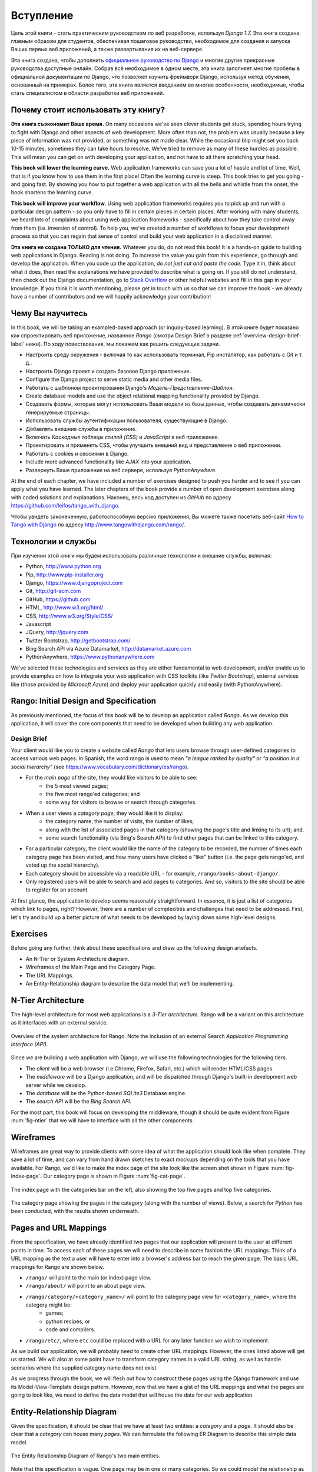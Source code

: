 .. _overview-label:

Вступление
===========
Цель этой книги - стать практическим руководством по веб разработке, используя *Django 1.7.* Эта книга создана главным образом для студентов, обеспечивая пошаговое руководство, необходимое для создания и запуска Ваших первых веб приложений, а также развертывания их на веб-сервере.

Эта книга создана, чтобы дополнить `официальное руководство по Django <https://docs.djangoproject.com/en/1.7/intro/tutorial01/>`_ и многие другие прекрасные руководства доступные онлайн. Собрав всё необходимое в одном месте, эта книга заполняет многие пробелы в официальной документации по Django, что позволяет изучить фреймворк Django, используя метод обучения, основанный на примерах. Более того, эта книга является введением во многие особенности, необходимые, чтобы стать специалистом в области разработки веб приложений.

Почему стоит использовать эту книгу?
-------------------------------------
**Эта книга съэкономит Ваше время.** On many occasions we've seen clever students get stuck, spending hours trying to fight with Django and other aspects of web development. More often than not, the problem was usually because a key piece of information was not provided, or something was not made clear. While the occasional blip might set you back 10-15 minutes, sometimes they can take hours to resolve. We've tried to remove as many of these hurdles as possible. This will mean you can get on with developing your application, and not have to sit there scratching your head.

**This book will lower the learning curve.** Web application frameworks can save you a lot of hassle and lot of time. Well, that is if you know how to use them in the first place! Often the learning curve is steep. This book tries to get you going - and going fast. By showing you how to put together a web application with all the bells and whistle from the onset, the book shortens the learning curve. 

**This book will improve your workflow.** Using web application frameworks requires you to pick up and run with a particular design pattern - so you only have to fill in certain pieces in certain places. After working with many students, we heard lots of complaints about using web application frameworks - specifically about how they take control away from them (i.e. inversion of control).  To help you, we've created a number of workflows to focus your development process so that you can regain that sense of control and build your web application in a disciplined manner.

**Эта книга не создана ТОЛЬКО для чтения.** Whatever you do, do not read this book! It is a hands-on guide to building web applications in Django. Reading is not doing. To increase the value you gain from this experience, go through and develop the application. When you code up the application, *do not just cut and paste the code.* Type it in, think about what it does, then read the explanations we have provided to describe what is going on. If you still do not understand, then check out the Django documentation, go to `Stack Overflow <http://stackoverflow.com/questions/tagged/django>`_ or other helpful websites and fill in this gap in your knowledge. If you think it is worth mentioning, please get in touch with us so that we can improve the book - we already have a number of contributors and we will happily acknowledge your contribution!

Чему Вы научитесь
-------------------
In this book, we will be taking an exampled-based approach (or inquiry-based learning). В этой книге будет показано как спроектировать веб приложение, названное *Rango* (смотри Design Brief в разделе :ref:`overview-design-brief-label` ниже). По ходу повествования, мы покажем как решить следующие задачи.

* Настроить среду окружения - включая то как использовать терминал, Pip инсталятор, как работать с Git и т. д..
* Настроить Django проект и создать базовое Django приложение.
* Configure the Django project to serve static media and other media files.
* Работать с шаблоном проектирования Django's *Модель-Представление-Шаблон*.
* Create database models and use the object relational mapping functionality provided by Django.
* Создавать формы, которые могут использовать Ваши модели из базы данных, чтобы создавать динамически генерируемые страницы.
* Использовать службы аутентификации пользователя, существующие в Django.
* Добавлять внешние службы в приложение.
* Включать *Каскадные таблицы стилей (CSS)* и *JavaScript* в веб приложение.
* Проектировать и применять CSS, чтобы улучшить внешний вид и представление о веб приложении.
* Работать с cookies и сессиями в Django.
* Include more advanced functionality like *AJAX* into your application.
* Развернуть Ваше приложение на веб сервере, используя *PythonAnywhere.*

At the end of each chapter, we have included a number of exercises designed to push you harder and to see if you can apply what you have learned. The later chapters of the book provide a number of open development exercises along with coded solutions and explanations. Наконец, весь код доступен из *GitHub* по адресу https://github.com/leifos/tango_with_django.

Чтобы увидеть законеченную, работоспособную версию приложения, Вы можете также посетить веб-сайт `How to Tango with Django <http://www.tangowithdjango.com/>`_ по адресу http://www.tangowithdjango.com/rango/.

Технологии и службы
-------------------------
При изучении этой книги мы будем использовать различные технологии и внешние службы, включая:

* Python, http://www.python.org
* Pip, http://www.pip-installer.org
* Django, https://www.djangoproject.com
* Git, http://git-scm.com 
* GitHub, https://github.com
* HTML, http://www.w3.org/html/
* CSS, http://www.w3.org/Style/CSS/
* Javascript
* JQuery, http://jquery.com
* Twitter Bootstrap, http://getbootstrap.com/
* Bing Search API via Azure Datamarket, http://datamarket.azure.com
* PythonAnywhere, https://www.pythonanywhere.com

We've selected these technologies and services as they are either fundamental to web development, and/or enable us to provide examples on how to integrate your web application with CSS toolkits (like *Twitter Bootstrap*), external services like (those provided by *Microsoft Azure*) and deploy your application quickly and easily (with PythonAnywhere).

Rango: Initial Design and Specification
---------------------------------------
As previously mentioned, the focus of this book will be to develop an application called *Rango*. As we develop this application, it will cover the core components that need to be developed when building any web application.

.. _overview-design-brief-label:

Design Brief
............
Your client would like you to create a website called *Rango* that lets users browse through user-defined categories to access various web pages. In Spanish, the word rango is used to mean *"a league ranked by quality"* or *"a position in a social hierarchy"* (see https://www.vocabulary.com/dictionary/es/rango).

* For the *main page* of the site, they would like visitors to be able to see:
	* the 5 most viewed pages;
	* the five most rango'ed categories; and
	* some way for visitors to browse or search through categories.
* When a user views a *category page*, they would like it to display:
	* the category name, the number of visits, the number of likes;
	* along with the list of associated pages in that category (showing the page's title and linking to its url); and.
	* some search functionality (via Bing's Search API) to find other pages that can be linked to this category.
* For a particular category, the client would like the name of the category to be recorded, the number of times each category page has been visited, and how many users have clicked a "like" button (i.e. the page gets rango'ed, and voted up the social hierarchy).
* Each category should be accessible via a readable URL - for example, ``/rango/books-about-django/``.
* Only registered users will be able to search and add pages to categories. And so, visitors to the site should be able to register for an account.

At first glance, the application to develop seems reasonably straightforward. In essence, it is just a list of categories which link to pages, right? However, there are a number of complexities and challenges that need to be addressed. First, let's try and build up a better picture of what needs to be developed by laying down some high-level designs.

Exercises
---------
Before going any further, think about these specifications and draw up the following design artefacts.

* An N-Tier or System Architecture diagram.
* Wireframes of the Main Page and the Category Page.
* The URL Mappings.
* An Entity-Relationship diagram to describe the data model that we'll be implementing.

N-Tier Architecture
-------------------
The high-level architecture for most web applications is a *3-Tier architecture.* Rango will be a variant on this architecture as it interfaces with an external service.

.. _fig-ntier:

.. figure:: ../images/rango-ntier-architecture.svg
	:scale: 100%
	:figclass: align-center
	
	Overview of the system architecture for Rango. Note the inclusion of an external Search *Application Programming Interface (API).*

Since we are building a web application with Django, we will use the following technologies for the following tiers.

* The *client* will be a web browser (i.e Chrome, Firefox, Safari, etc.) which will render HTML/CSS pages.
* The *middleware* will be a Django application, and will be dispatched through Django's built-in development web server while we develop.
* The *database* will be the Python-based *SQLite3* Database engine.
* The *search API* will be the *Bing Search API.*

For the most part, this book will focus on developing the middleware, though it should be quite evident from Figure :num:`fig-ntier` that we will have to interface with all the other components.

Wireframes
----------
Wireframes are great way to provide clients with some idea of what the application should look like when complete. They save a lot of time, and can vary from hand drawn sketches to exact mockups depending on the tools that you have available. For Rango, we'd like to make the index page of the site look like the screen shot shown in Figure :num:`fig-index-page`. Our category page is shown in Figure :num:`fig-cat-page`.

.. _fig-index-page:

.. figure:: ../images/ch1-rango-index.png
	:scale: 60%
	:figclass: align-center

	The index page with the categories bar on the left, also showing the top five pages and top five categories.

.. _fig-cat-page:

.. figure:: ../images/ch1-rango-cat-page.png
	:scale: 60%
	:figclass: align-center
	
	The category page showing the pages in the category (along with the number of views). Below, a search for *Python* has been conducted, with the results shown underneath.

Pages and URL Mappings
----------------------
From the specification, we have already identified two pages that our application will present to the user at different points in time. To access each of these pages we will need to describe in some fashion the URL mappings. Think of a URL mapping as the text a user will have to enter into a browser's address bar to reach the given page. The basic URL mappings for Rango are shown below.

* ``/rango/`` will point to the main (or index) page view.
* ``/rango/about/`` will point to an about page view.
* ``/rango/category/<category_name>/`` will point to the category page view for ``<category_name>``, where the category might be:
	* games;
	* python recipes; or
	* code and compilers.
* ``/rango/etc/``, where ``etc`` could be replaced with a URL for any later function we wish to implement.

As we build our application, we will probably need to create other URL mappings. However, the ones listed above will get us started. We will also at some point have to transform category names in a valid URL string, as well as handle scenarios where the supplied category name does not exist. 

As we progress through the book, we will flesh out how to construct these pages using the Django framework and use its Model-View-Template design pattern. However, now that we have a gist of the URL mappings and what the pages are going to look like, we need to define the data model that will house the data for our web application.

Entity-Relationship Diagram
---------------------------
Given the specification, it should be clear that we have at least two entities: a *category* and a *page*. It should also be clear that a *category* can house many *pages*. We can formulate the following ER Diagram to describe this simple data model.

.. _fig-rango-erd:

.. figure:: ../images/rango-erd.svg
	:scale: 100%
	:figclass: align-center

	The Entity Relationship Diagram of Rango's two main entities.

Note that this specification is vague. One page may be in one or many categories. So we could model the relationship as a many-to-many. This approach however introduces a number of complexities, so we will make the simplifying assumption that *one category contains many pages, but one page is assigned to one category.* This does not preclude that the same page can be assigned to different categories - but the page would have to be entered twice, which may not be ideal.

It's good practice to note down any working assumptions like this. You never know when they may come back to haunt you! By noting them down, this means you can communicate it with your development team and make sure that the assumption is sensible and that they are happy to proceed under such an assumption.

The resulting tables are shown below, where ``Str`` denotes a ``string`` or ``char`` field, ``Int`` denotes an ``integer`` field, ``URL`` denotes a URL field and ``FK`` denotes a Foreign Key.

.. raw:: html
	
	<style type="text/css">
		
		#ch1-tables table {
			width: 80%;
			margin: auto;
			margin: 
		}
		
		#ch1-tables table tr th {
			border-bottom: 2px solid black;
			text-align: center;
		}
		
		#ch1-tables table tr.table-header th {
			border-bottom: none;
			margin: 10px 0 10px;
			font-size: 12pt;
			font-style: italic;
		}
		
		#ch1-tables table tr td {
			text-align: center;
			border-bottom: 1px solid lightgray;
		}
		
		#ch1-tables table th.none, #ch1-tables table td.none {
			border: none;
		}
	
	</style>
	
	<div id="ch1-tables">
		<table>
			
			<tr class="table-header">
				<th colspan="2">Category Table</th>
				<th class="none">&nbsp;</th>
				<th colspan="2">Page Table</th>
			</tr>
			
			<tr>
				<th style="width: 20%;">Field</th>
				<th style="width: 20%;">Type</th>
			
				<th class="none"></th>
			
				<th style="width: 20%;">Field</th>
				<th style="width: 20%;">Type</th>
			</tr>
		
			<tr>
				<td>name</td>
				<td>Str</td>
			
				<td class="none">&nbsp;</td>
			
				<td>category</td>
				<td>FK</td>
			</tr>
			
			<tr>
				<td>views</td>
				<td>Int</td>
			
				<td class="none">&nbsp;</td>
			
				<td>title</td>
				<td>Str</td>
			</tr>
			
			<tr>
				<td>likes</td>
				<td>Int</td>
			
				<td class="none">&nbsp;</td>
			
				<td>url</td>
				<td>URL</td>
			</tr>
			
			<tr>
				<td class="none">&nbsp;</td>
				<td class="none">&nbsp;</td>
		
				<td class="none">&nbsp;</td>
		
				<td>views</td>
				<td>Int</td>
			</tr>
	
		</table>
	</div>

We will also have a ``User`` table - which we have not shown here, but shall introduce later in the book. In the following chapters will we see how to instantiate these data models in Django and how to use Django's Object Relational Mapping to connect to the database. 

Summary
-------
These high level design and specifications will serve as a useful reference point when building our web application. While we will be focusing on using specific technologies, these steps are common to most database driven web sites. It's a good idea to become familiar and comfortable with producing such specifications and designs.

If you already have Python 2.7 and Django 1.7 installed, you have a good working knowledge of the command line, configured your paths, then you can skip straight to the :ref:`Django Basics <django-basics>` chapter. Otherwise, get started with Chapter :ref:`requirements-label`.

Working with The Official Django Tutorials
..........................................
We suggest undertaking the `Official Django Tutorials <https://docs.djangoproject.com/en/1.7/intro/tutorial01/>`_ as part of the exercises associated with each of this book's chapters. You can find a mapping between the tutorial exercises and book chapters below. The tutorial exercises will help reinforce your understanding of the Django framework, and also help you build up your skills.

.. raw:: html
	
	<style type="text/css">
		
		#ch1-tables table {
			width: 80%;
			margin: auto;
			margin: 
		}
		
		#ch1-tables table tr th {
			border-bottom: 2px solid black;
			text-align: center;
		}
		
		#ch1-tables table tr.table-header th {
			border-bottom: none;
			margin: 10px 0 10px;
			font-size: 12pt;
			font-style: italic;
		}
		
		#ch1-tables table tr td {
			text-align: center;
			border-bottom: 1px solid lightgray;
		}
		
		#ch1-tables table th.none, #ch1-tables table td.none {
			border: none;
		}
	
	</style>
	
	<div id="ch1-tables">
		<table>
			
			<tr>
				<th style="width: 20%;">Танго с Django</th>
				<th style="width: 20%;">Учеюное пособие по Django</th>
			</tr>
			
			<tr>
				<td>Глава 3</td>
				<td><a href="https://docs.djangoproject.com/en/1.7/intro/tutorial01/">Часть 1 - Модели</a></td>
			</tr>
			
			<tr>
				<td>Глава 5</td>
				<td><a href="https://docs.djangoproject.com/en/1.7/intro/tutorial02/">Часть 2 - Интерфейс администратора</a></td>
			</tr>
			
			<tr>
				<td>Глава 6</td>
				<td><a href="https://docs.djangoproject.com/en/1.7/intro/tutorial03/">Часть 3 - URLы и Представления</a></td>
			</tr>
			
			<tr>
				<td>Глава 7</td>
				<td><a href="https://docs.djangoproject.com/en/1.7/intro/tutorial04/">Часть 4 - Шаблоны</a></td>
			</tr>
			
			<tr>
				<td>Часть 18</td>
				<td><a href="https://docs.djangoproject.com/en/1.7/intro/tutorial05/">Часть 5 - Тестирование</a></td>
			</tr>
			
			<tr>
				<td>Часть 11</td>
				<td><a href="https://docs.djangoproject.com/en/1.7/intro/tutorial06/">Часть 6 - CSS</a></td>
			</tr>
	
		</table>
	</div>





